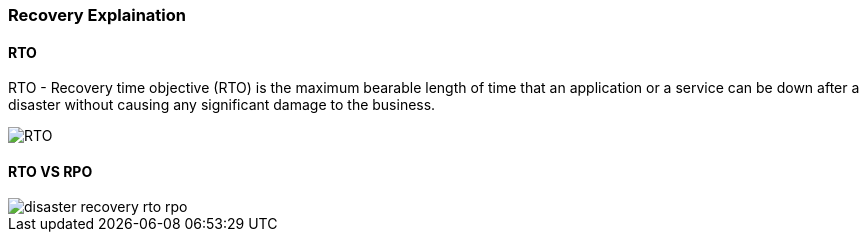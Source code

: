 === Recovery Explaination

==== RTO 

RTO - Recovery time objective (RTO) is the maximum bearable length of time that an application or a service can be down after a disaster without causing any significant damage to the business.

image::img/databackup_rto_timeline-f.png[RTO]

==== RTO VS RPO



image::img/disaster_recovery-rto_rpo.png[]